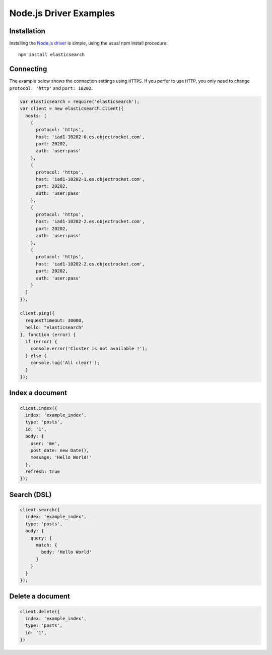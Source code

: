 Node.js Driver Examples
========================

Installation
------------

Installing the `Node.js driver <https://www.npmjs.com/package/elasticsearch>`_ is simple, using the usual npm install procedure:

::

  npm install elasticsearch

Connecting
------------
The example below shows the connection settings using ``HTTPS``.  If you perfer to use ``HTTP``, you only need to change ``protocol: 'http'`` and ``port: 10202``. 

.. code-block:: javascript

  var elasticsearch = require('elasticsearch');
  var client = new elasticsearch.Client({
    hosts: [
      {
        protocol: 'https',
        host: 'iad1-10202-0.es.objectrocket.com',
        port: 20202,
        auth: 'user:pass'
      },
      {
        protocol: 'https',
        host: 'iad1-10202-1.es.objectrocket.com',
        port: 20202,
        auth: 'user:pass'
      },
      {
        protocol: 'https',
        host: 'iad1-10202-2.es.objectrocket.com',
        port: 20202,
        auth: 'user:pass'
      },
      {
        protocol: 'https',
        host: 'iad1-10202-2.es.objectrocket.com',
        port: 20202,
        auth: 'user:pass'
      }
    ]
  });

  client.ping({
    requestTimeout: 30000,
    hello: "elasticsearch"
  }, function (error) {
    if (error) {
      console.error('Cluster is not available !');
    } else {
      console.log('All clear!');
    }
  });


Index a document
-----------------

.. code-block:: javascript

  client.index({
    index: 'example_index',
    type: 'posts',
    id: '1',
    body: {
      user: 'me',
      post_date: new Date(),
      message: 'Hello World!'
    },
    refresh: true
  });

Search (DSL)
-------------

.. code-block:: javascript

  client.search({
    index: 'example_index',
    type: 'posts',
    body: {
      query: {
        match: {
          body: 'Hello World'
        }
      }
    }
  });

Delete a document
------------------

.. code-block:: javascript

  client.delete({
    index: 'example_index',
    type: 'posts',
    id: '1',
  })

